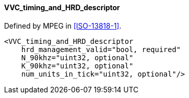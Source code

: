 ==== VVC_timing_and_HRD_descriptor

Defined by MPEG in <<ISO-13818-1>>.

[source,xml]
----
<VVC_timing_and_HRD_descriptor
    hrd_management_valid="bool, required"
    N_90khz="uint32, optional"
    K_90khz="uint32, optional"
    num_units_in_tick="uint32, optional"/>
----

